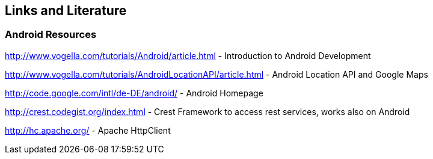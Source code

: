 == Links and Literature

=== Android Resources

http://www.vogella.com/tutorials/Android/article.html - Introduction to Android Development
		
http://www.vogella.com/tutorials/AndroidLocationAPI/article.html - Android Location API and Google Maps
		
http://code.google.com/intl/de-DE/android/ - Android Homepage 
		
http://crest.codegist.org/index.html - Crest Framework to access rest services, works also on Android
		
http://hc.apache.org/ - Apache HttpClient	


